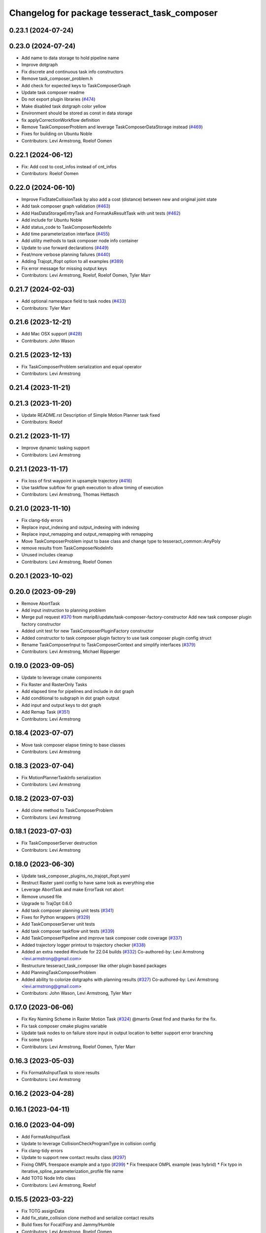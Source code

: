 ^^^^^^^^^^^^^^^^^^^^^^^^^^^^^^^^^^^^^^^^^^^^^
Changelog for package tesseract_task_composer
^^^^^^^^^^^^^^^^^^^^^^^^^^^^^^^^^^^^^^^^^^^^^

0.23.1 (2024-07-24)
-------------------

0.23.0 (2024-07-24)
-------------------
* Add name to data storage to hold pipeline name
* Improve dotgraph
* Fix discrete and continuous task info constructors
* Remove task_composer_problem.h
* Add check for expected keys to TaskComposerGraph
* Update task composer readme
* Do not export plugin libraries (`#474 <https://github.com/tesseract-robotics/tesseract_planning/issues/474>`_)
* Make disabled task dotgraph color yellow
* Environment should be stored as const in data storage
* fix applyCorrectionWorkflow definition
* Remove TaskComposerProblem and leverage TaskComposerDataStorage instead (`#469 <https://github.com/tesseract-robotics/tesseract_planning/issues/469>`_)
* Fixes for building on Ubuntu Noble
* Contributors: Levi Armstrong, Roelof Oomen

0.22.1 (2024-06-12)
-------------------
* Fix: Add cost to cost_infos instead of cnt_infos
* Contributors: Roelof Oomen

0.22.0 (2024-06-10)
-------------------
* Improve FixStateCollisionTask by also add a cost (distance) between new and original joint state
* Add task composer graph validation (`#463 <https://github.com/tesseract-robotics/tesseract_planning/issues/463>`_)
* Add HasDataStorageEntryTask and FormatAsResultTask with unit tests (`#462 <https://github.com/tesseract-robotics/tesseract_planning/issues/462>`_)
* Add include for Ubuntu Noble
* Add status_code to TaskComposerNodeInfo
* Add time parameterization interface (`#455 <https://github.com/tesseract-robotics/tesseract_planning/issues/455>`_)
* Add utility methods to task composer node info container
* Update to use forward declarations (`#449 <https://github.com/tesseract-robotics/tesseract_planning/issues/449>`_)
* Feat/more verbose planning failures (`#440 <https://github.com/tesseract-robotics/tesseract_planning/issues/440>`_)
* Adding Trajopt_Ifopt option to all examples (`#389 <https://github.com/tesseract-robotics/tesseract_planning/issues/389>`_)
* Fix error message for missing output keys
* Contributors: Levi Armstrong, Roelof, Roelof Oomen, Tyler Marr

0.21.7 (2024-02-03)
-------------------
* Add optional namespace field to task nodes (`#433 <https://github.com/tesseract-robotics/tesseract_planning/issues/433>`_)
* Contributors: Tyler Marr

0.21.6 (2023-12-21)
-------------------
* Add Mac OSX support (`#428 <https://github.com/tesseract-robotics/tesseract_planning/issues/428>`_)
* Contributors: John Wason

0.21.5 (2023-12-13)
-------------------
* Fix TaskComposerProblem serialization and equal operator
* Contributors: Levi Armstrong

0.21.4 (2023-11-21)
-------------------

0.21.3 (2023-11-20)
-------------------
* Update README.rst
  Description of Simple Motion Planner task fixed
* Contributors: Roelof

0.21.2 (2023-11-17)
-------------------
* Improve dynamic tasking support
* Contributors: Levi Armstrong

0.21.1 (2023-11-17)
-------------------
* Fix loss of first waypoint in upsample trajectory (`#416 <https://github.com/tesseract-robotics/tesseract_planning/issues/416>`_)
* Use taskflow subflow for graph execution to allow timing of execution
* Contributors: Levi Armstrong, Thomas Hettasch

0.21.0 (2023-11-10)
-------------------
* Fix clang-tidy errors
* Replace input_indexing and output_indexing with indexing
* Replace input_remapping and output_remapping with remapping
* Move TaskComposerProblem input to base class and change type to tesseract_common::AnyPoly
* remove results from TaskComposerNodeInfo
* Unused includes cleanup
* Contributors: Levi Armstrong, Roelof Oomen

0.20.1 (2023-10-02)
-------------------

0.20.0 (2023-09-29)
-------------------
* Remove AbortTask
* Add input instruction to planning problem
* Merge pull request `#370 <https://github.com/tesseract-robotics/tesseract_planning/issues/370>`_ from marip8/update/task-composer-factory-constructor
  Add new task composer plugin factory constructor
* Added unit test for new TaskComposerPluginFactory constructor
* Added constructor to task composer plugin factory to use task composer plugin config struct
* Rename TaskComposerInput to TaskComposerContext and simplify interfaces (`#379 <https://github.com/tesseract-robotics/tesseract_planning/issues/379>`_)
* Contributors: Levi Armstrong, Michael Ripperger

0.19.0 (2023-09-05)
-------------------
* Update to leverage cmake components
* Fix Raster and RasterOnly Tasks
* Add elapsed time for pipelines and include in dot graph
* Add conditional to subgraph in dot graph output
* Add input and output keys to dot graph
* Add Remap Task (`#351 <https://github.com/tesseract-robotics/tesseract_planning/issues/351>`_)
* Contributors: Levi Armstrong

0.18.4 (2023-07-07)
-------------------
* Move task composer elapse timing to base classes
* Contributors: Levi Armstrong

0.18.3 (2023-07-04)
-------------------
* Fix MotionPlannerTaskInfo serialization
* Contributors: Levi Armstrong

0.18.2 (2023-07-03)
-------------------
* Add clone method to TaskComposerProblem
* Contributors: Levi Armstrong

0.18.1 (2023-07-03)
-------------------
* Fix TaskComposerServer destruction
* Contributors: Levi Armstrong

0.18.0 (2023-06-30)
-------------------
* Update task_composer_plugins_no_trajopt_ifopt.yaml
* Restruct Raster yaml config to have same look as everything else
* Leverage AbortTask and make ErrorTask not abort
* Remove unused file
* Upgrade to TrajOpt 0.6.0
* Add task composer planning unit tests (`#341 <https://github.com/tesseract-robotics/tesseract_planning/issues/341>`_)
* Fixes for Python wrappers (`#329 <https://github.com/tesseract-robotics/tesseract_planning/issues/329>`_)
* Add TaskComposerServer unit tests
* Add task composer taskflow unit tests (`#339 <https://github.com/tesseract-robotics/tesseract_planning/issues/339>`_)
* Add TaskComposerPipeline and improve task composer code coverage (`#337 <https://github.com/tesseract-robotics/tesseract_planning/issues/337>`_)
* Added trajectory logger printout to trajectory checker (`#338 <https://github.com/tesseract-robotics/tesseract_planning/issues/338>`_)
* Added an extra needed #include for 22.04 builds (`#332 <https://github.com/tesseract-robotics/tesseract_planning/issues/332>`_)
  Co-authored-by: Levi Armstrong <levi.armstrong@gmail.com>
* Restructure tesseract_task_composer like other plugin based packages
* Add PlanningTaskComposerProblem
* Added ability to colorize dotgraphs with planning results (`#327 <https://github.com/tesseract-robotics/tesseract_planning/issues/327>`_)
  Co-authored-by: Levi Armstrong <levi.armstrong@gmail.com>
* Contributors: John Wason, Levi Armstrong, Tyler Marr

0.17.0 (2023-06-06)
-------------------
* Fix Key Naming Scheme in Raster Motion Task  (`#324 <https://github.com/tesseract-robotics/tesseract_planning/issues/324>`_)
  @marrts Great find and thanks for the fix.
* Fix task composer cmake plugins variable
* Update task nodes to on failure store input in output location to better support error branching
* Fix some typos
* Contributors: Levi Armstrong, Roelof Oomen, Tyler Marr

0.16.3 (2023-05-03)
-------------------
* Fix FormatAsInputTask to store results
* Contributors: Levi Armstrong

0.16.2 (2023-04-28)
-------------------

0.16.1 (2023-04-11)
-------------------

0.16.0 (2023-04-09)
-------------------
* Add FormatAsInputTask
* Update to leverage CollisionCheckProgramType in collision config
* Fix clang-tidy errors
* Update to support new contact results class (`#297 <https://github.com/tesseract-robotics/tesseract_planning/issues/297>`_)
* Fixing OMPL freespace example and a typo (`#299 <https://github.com/tesseract-robotics/tesseract_planning/issues/299>`_)
  * Fix freespace OMPL example (was hybrid)
  * Fix typo in iterative_spline_parameterization_profile file name
* Add TOTG Node Info class
* Contributors: Levi Armstrong, Roelof

0.15.5 (2023-03-22)
-------------------
* Fix TOTG assignData
* Add fix_state_collision clone method and serialize contact results
* Build fixes for Focal/Foxy and Jammy/Humble
* Contributors: Levi Armstrong, Roelof Oomen

0.15.4 (2023-03-16)
-------------------

0.15.3 (2023-03-15)
-------------------

0.15.2 (2023-03-14)
-------------------
* Clean up task composer serialization
* Contributors: Levi Armstrong

0.15.1 (2023-03-09)
-------------------
* Add method for retrieving task from TaskComposerServer
* Use try catch in TaskComposerTask run because exceptions are not propagated in multi threaded runs.
* Update fix state bounds task to ignore cartesian waypoint types
* Contributors: Levi Armstrong

0.15.0 (2023-03-03)
-------------------
* Update task composer to leverage plugins (`#282 <https://github.com/tesseract-robotics/tesseract_planning/issues/282>`_)
* Use templates for raster task to reduce code duplications (`#279 <https://github.com/tesseract-robotics/tesseract_planning/issues/279>`_)
* Add descartes no post check motion pipeline task
* clean up update end state task
* Fix descartes global motion pipeline task
* Merge pull request `#269 <https://github.com/tesseract-robotics/tesseract_planning/issues/269>`_ from marip8/update/time-param-org
  Added optional builds of time parameterization implementations
* Created separate targets for each time parameterization implementation
* Updated task composer package
* Remove composite start instruction
* Add uuid and parent_uuid to InstructionPoly (`#261 <https://github.com/tesseract-robotics/tesseract_planning/issues/261>`_)
* Contributors: Levi Armstrong, Michael Ripperger

0.14.0 (2022-10-23)
-------------------
* Add ompl to default tasks utility function
* Fix trajopt ifopt task name
* Add environment to TaskComposerNodeInfo
* Add method to TaskComposerDataStorage to get copy of all data
* Update TaskComposerNodeInfo contructor to take node type
* Remove tesseract_process_managers package
* Remove references to tesseract process managers package
* Fixes for Ubuntu 22.04 (boost and mutex)
* Add tesseract_task_composer package to replace tesseract_process_managers
* Fix clang tidy errors
* Rename TransitionMuxTask to UpdateStartAndEndStateTask
* Add TaskComposerServer
* Add task composer problem
* Remove clone method from TaskComposerNode
* Finish migrating unit tests
* Break up task to avoid configuration parameters
* Update task to require returning TaskComposerNodeInfo
* Fix raster global tasks
* Cleanup task composer examples
* Add remaining raster tasks
* Fix rebase conflicts
* Fix clang-tidy errors
* Store input and output keys in TaskComposerNode
* Add clone method to TaskComposerNode
* Add TaskComposerPluginFactory
* Cleanup TaskComposerFuture
* Move contents of taskflow_utils.h into taskflow executor
* Add reset capability to TaskComposerInput
* Remove executor from TaskComposerInput
* Add TaskComposerExecutor and TaskComposerFuture
* Add inbound edges to TaskComposerNode
* Fix dot graph generation
* Rename SeedMinLengthTask to MinLengthTask
* Fix task composer seed_min_length_task
* Move the interpolate functions into its own file and add StartTask need for raster task
* Add dump function to create dot graph
* Add raster motion task
* Update TaskComposerGraph to use task uuid as key for nodes
* Add TaskComposerTask class
* Add motion planning pipelines to tesseract_task_composer
* Add format_result_as_input to PlannerRequest
* Fix cmake files
* Add conditional task type
* Add done and error task
* Rename TaskComposerPipeline to TaskComposerGraph
* Add transition mux task
* Add equal operators to task composer tasks
* Remove use of tesseract_common::StatusCode
* Add task composer package
* Contributors: Levi Armstrong, Roelof Oomen

